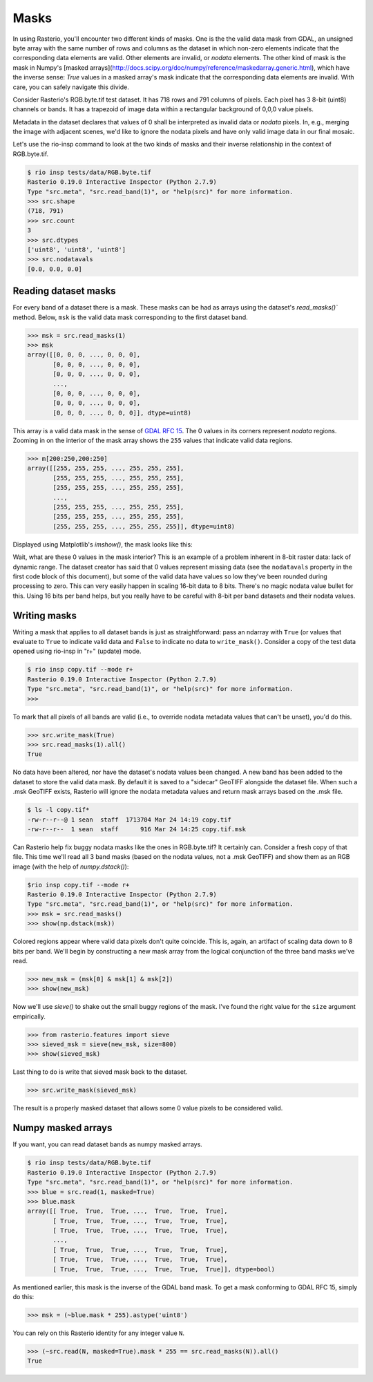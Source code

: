 Masks
=====

In using Rasterio, you'll encounter two different kinds of masks. One is the
the valid data mask from GDAL, an unsigned byte array with the same number of
rows and columns as the dataset in which non-zero elements indicate that the
corresponding data elements are valid. Other elements are invalid, or *nodata*
elements. The other kind of mask is the mask in Numpy's [masked
arrays](http://docs.scipy.org/doc/numpy/reference/maskedarray.generic.html),
which have the inverse sense: `True` values in a masked array's mask indicate
that the corresponding data elements are invalid. With care, you can safely
navigate this divide.

Consider Rasterio's RGB.byte.tif test dataset. It has 718 rows and 791
columns of pixels. Each pixel has 3 8-bit (uint8) channels or bands. It has a
trapezoid of image data within a rectangular background of 0,0,0 value pixels.

.. image:: https://www.dropbox.com/s/sg7qejccih5m4ah/RGB.byte.jpg?dl=1

Metadata in the dataset declares that values of 0 shall be interpreted as
invalid data or *nodata* pixels. In, e.g., merging the image with adjacent
scenes, we'd like to ignore the nodata pixels and have only valid image data in
our final mosaic.

Let's use the rio-insp command to look at the two kinds of masks and their
inverse relationship in the context of RGB.byte.tif.

.. code-block:: console

    $ rio insp tests/data/RGB.byte.tif
    Rasterio 0.19.0 Interactive Inspector (Python 2.7.9)
    Type "src.meta", "src.read_band(1)", or "help(src)" for more information.
    >>> src.shape
    (718, 791)
    >>> src.count
    3
    >>> src.dtypes
    ['uint8', 'uint8', 'uint8']
    >>> src.nodatavals
    [0.0, 0.0, 0.0]

Reading dataset masks
---------------------

For every band of a dataset there is a mask. These masks can be had as arrays
using the dataset's `read_masks()`` method. Below, ``msk`` is the valid data
mask corresponding to the first dataset band.

.. code-block:: python

    >>> msk = src.read_masks(1)
    >>> msk
    array([[0, 0, 0, ..., 0, 0, 0],
           [0, 0, 0, ..., 0, 0, 0],
           [0, 0, 0, ..., 0, 0, 0],
           ...,
           [0, 0, 0, ..., 0, 0, 0],
           [0, 0, 0, ..., 0, 0, 0],
           [0, 0, 0, ..., 0, 0, 0]], dtype=uint8)

This array is a valid data mask in the sense of `GDAL RFC 15
<https://trac.osgeo.org/gdal/wiki/rfc15_nodatabitmask>`__. The 0 values in its
corners represent *nodata* regions. Zooming in on the interior of the mask
array shows the ``255`` values that indicate valid data regions.

.. code-block:: python

    >>> m[200:250,200:250]
    array([[255, 255, 255, ..., 255, 255, 255],
           [255, 255, 255, ..., 255, 255, 255],
           [255, 255, 255, ..., 255, 255, 255],
           ...,
           [255, 255, 255, ..., 255, 255, 255],
           [255, 255, 255, ..., 255, 255, 255],
           [255, 255, 255, ..., 255, 255, 255]], dtype=uint8)

Displayed using Matplotlib's `imshow()`, the mask looks like this:

.. image:: img/mask_band.png

Wait, what are these 0 values in the mask interior? This is an example of
a problem inherent in 8-bit raster data: lack of dynamic range. The dataset
creator has said that 0 values represent missing data (see the
``nodatavals`` property in the first code block of this document), but some of
the valid data have values so low they've been rounded during processing to
zero.  This can very easily happen in scaling 16-bit data to 8 bits.  There's
no magic nodata value bullet for this. Using 16 bits per band helps, but you
really have to be careful with 8-bit per band datasets and their nodata values.

Writing masks
-------------

Writing a mask that applies to all dataset bands is just as straightforward:
pass an ndarray with ``True`` (or values that evaluate to ``True`` to indicate
valid data and ``False`` to indicate no data to ``write_mask()``. Consider a
copy of the test data opened using rio-insp in "r+" (update) mode.

.. code-block:: python

    $ rio insp copy.tif --mode r+
    Rasterio 0.19.0 Interactive Inspector (Python 2.7.9)
    Type "src.meta", "src.read_band(1)", or "help(src)" for more information.
    >>>

To mark that all pixels of all bands are valid (i.e., to override nodata
metadata values that can't be unset), you'd do this.

.. code-block::

    >>> src.write_mask(True)
    >>> src.read_masks(1).all()
    True

No data have been altered, nor have the dataset's nodata values been changed.
A new band has been added to the dataset to store the valid data mask.  By
default it is saved to a "sidecar" GeoTIFF alongside the dataset file. When
such a .msk GeoTIFF exists, Rasterio will ignore the nodata metadata values and
return mask arrays based on the .msk file.

.. code-block:: console

    $ ls -l copy.tif*
    -rw-r--r--@ 1 sean  staff  1713704 Mar 24 14:19 copy.tif
    -rw-r--r--  1 sean  staff      916 Mar 24 14:25 copy.tif.msk

Can Rasterio help fix buggy nodata masks like the ones in RGB.byte.tif? It
certainly can. Consider a fresh copy of that file. This time we'll read all
3 band masks (based on the nodata values, not a .msk GeoTIFF) and show them
as an RGB image (with the help of `numpy.dstack()`):

.. code-block:: python

    $rio insp copy.tif --mode r+
    Rasterio 0.19.0 Interactive Inspector (Python 2.7.9)
    Type "src.meta", "src.read_band(1)", or "help(src)" for more information.
    >>> msk = src.read_masks()
    >>> show(np.dstack(msk))

.. image:: img/mask_bands_rgb.png

Colored regions appear where valid data pixels don't quite coincide. This is,
again, an artifact of scaling data down to 8 bits per band. We'll begin by
constructing a new mask array from the logical conjunction of the three band
masks we've read.

.. code-block:: python

    >>> new_msk = (msk[0] & msk[1] & msk[2])
    >>> show(new_msk)

.. image:: img/mask_conj.png

Now we'll use `sieve()` to shake out the small buggy regions of the mask. I've
found the right value for the ``size`` argument empirically.

.. code-block:: python

    >>> from rasterio.features import sieve
    >>> sieved_msk = sieve(new_msk, size=800)
    >>> show(sieved_msk)

.. image:: img/mask_sieved.png

Last thing to do is write that sieved mask back to the dataset.

.. code-block:: python

    >>> src.write_mask(sieved_msk)

The result is a properly masked dataset that allows some 0 value pixels to be
considered valid.

Numpy masked arrays
-------------------

If you want, you can read dataset bands as numpy masked arrays.

.. code-block:: python

    $ rio insp tests/data/RGB.byte.tif
    Rasterio 0.19.0 Interactive Inspector (Python 2.7.9)
    Type "src.meta", "src.read_band(1)", or "help(src)" for more information.
    >>> blue = src.read(1, masked=True)
    >>> blue.mask
    array([[ True,  True,  True, ...,  True,  True,  True],
           [ True,  True,  True, ...,  True,  True,  True],
           [ True,  True,  True, ...,  True,  True,  True],
           ...,
           [ True,  True,  True, ...,  True,  True,  True],
           [ True,  True,  True, ...,  True,  True,  True],
           [ True,  True,  True, ...,  True,  True,  True]], dtype=bool)

As mentioned earlier, this mask is the inverse of the GDAL band mask. To get
a mask conforming to GDAL RFC 15, simply do this:

.. code-block:: python

    >>> msk = (~blue.mask * 255).astype('uint8')

You can rely on this Rasterio identity for any integer value ``N``.

.. code-block:: python

    >>> (~src.read(N, masked=True).mask * 255 == src.read_masks(N)).all()
    True
